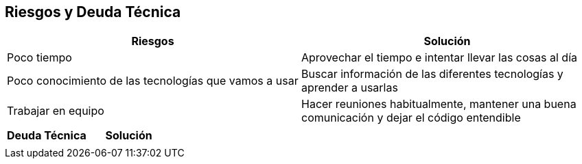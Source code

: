 [[section-technical-risks]]
== Riesgos y Deuda Técnica


[options="header"]
|===
| Riesgos         | Solución    
| Poco tiempo     | Aprovechar el tiempo e intentar llevar las cosas al día    
| Poco conocimiento de las tecnologías que vamos a usar | Buscar información de las diferentes tecnologías y aprender a usarlas 
| Trabajar en equipo | Hacer reuniones habitualmente, mantener una buena comunicación y dejar el código entendible
|===

[options="header"]
|===
| Deuda Técnica         | Solución     
|                       |
|===
